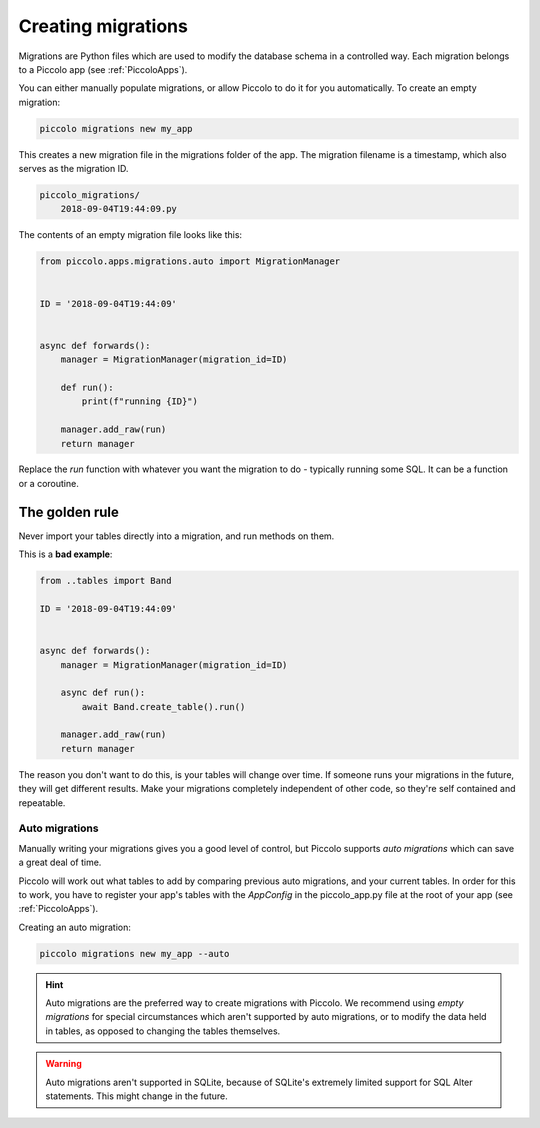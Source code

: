 Creating migrations
===================

Migrations are Python files which are used to modify the database schema in a
controlled way. Each migration belongs to a Piccolo app (see :ref:`PiccoloApps`).

You can either manually populate migrations, or allow Piccolo to do it for you
automatically. To create an empty migration:

.. code-block:: bash

    piccolo migrations new my_app

This creates a new migration file in the migrations folder of the app. The
migration filename is a timestamp, which also serves as the migration ID.

.. code-block:: bash

    piccolo_migrations/
        2018-09-04T19:44:09.py

The contents of an empty migration file looks like this:

.. code-block:: python

    from piccolo.apps.migrations.auto import MigrationManager


    ID = '2018-09-04T19:44:09'


    async def forwards():
        manager = MigrationManager(migration_id=ID)

        def run():
            print(f"running {ID}")

        manager.add_raw(run)
        return manager

Replace the `run` function with whatever you want the migration to do -
typically running some SQL. It can be a function or a coroutine.


The golden rule
~~~~~~~~~~~~~~~

Never import your tables directly into a migration, and run methods on them.

This is a **bad example**:

.. code-block:: python

    from ..tables import Band

    ID = '2018-09-04T19:44:09'


    async def forwards():
        manager = MigrationManager(migration_id=ID)

        async def run():
            await Band.create_table().run()

        manager.add_raw(run)
        return manager

The reason you don't want to do this, is your tables will change over time. If
someone runs your migrations in the future, they will get different results.
Make your migrations completely independent of other code, so they're
self contained and repeatable.

Auto migrations
---------------

Manually writing your migrations gives you a good level of control, but Piccolo
supports `auto migrations` which can save a great deal of time.

Piccolo will work out what tables to add by comparing previous auto migrations,
and your current tables. In order for this to work, you have to register
your app's tables with the `AppConfig` in the piccolo_app.py file at the root
of your app (see :ref:`PiccoloApps`).

Creating an auto migration:

.. code-block:: bash

    piccolo migrations new my_app --auto

.. hint:: Auto migrations are the preferred way to create migrations with
    Piccolo. We recommend using `empty migrations` for special circumstances which
    aren't supported by auto migrations, or to modify the data held in tables, as
    opposed to changing the tables themselves.

.. warning:: Auto migrations aren't supported in SQLite, because of SQLite's
    extremely limited support for SQL Alter statements. This might change in
    the future.
